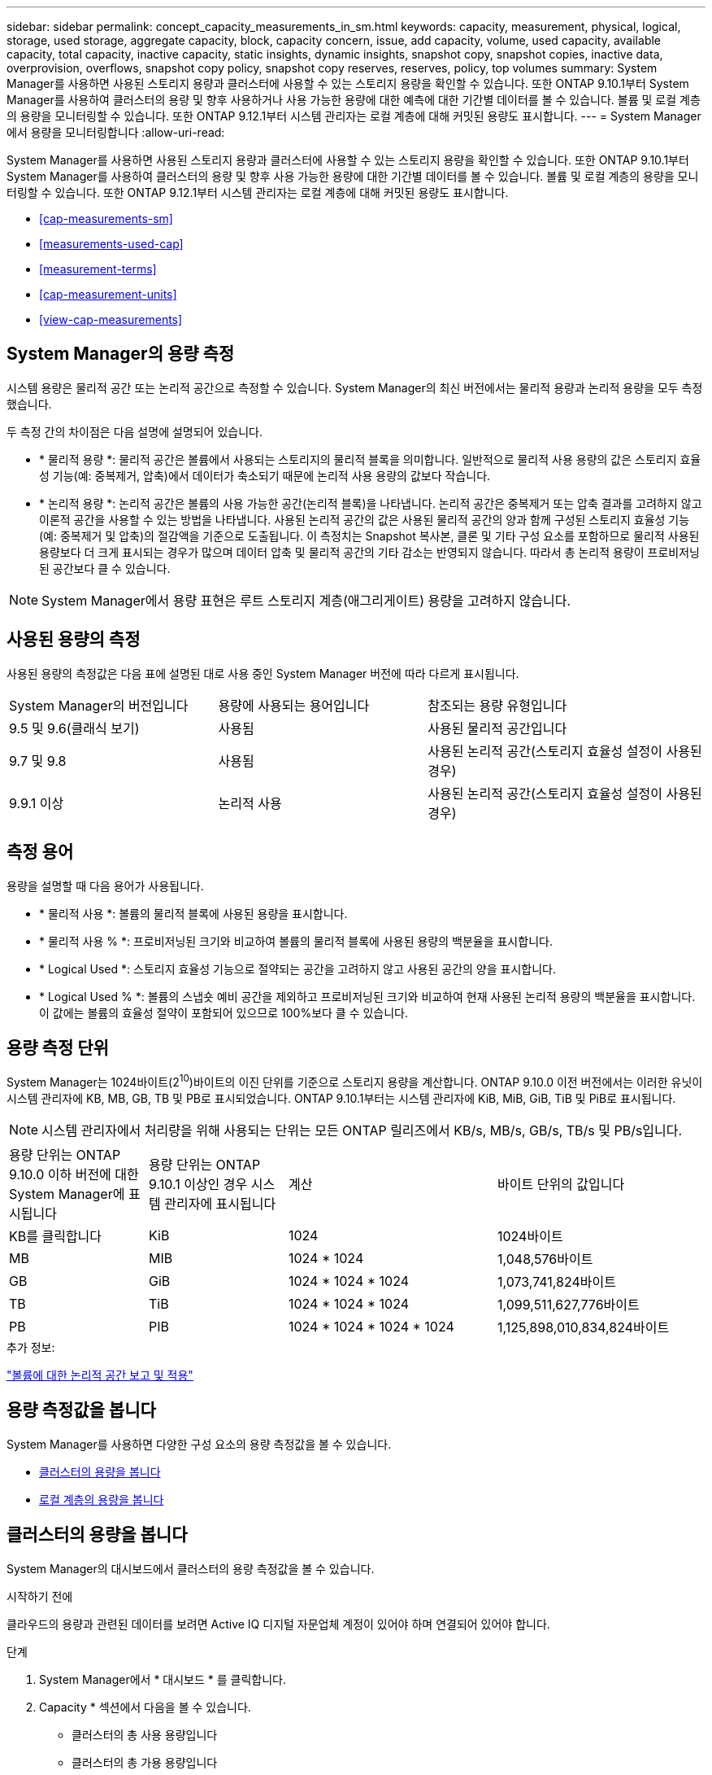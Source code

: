 ---
sidebar: sidebar 
permalink: concept_capacity_measurements_in_sm.html 
keywords: capacity, measurement, physical, logical, storage, used storage, aggregate capacity, block, capacity concern, issue, add capacity, volume, used capacity, available capacity, total capacity, inactive capacity, static insights, dynamic insights, snapshot copy, snapshot copies, inactive data, overprovision, overflows, snapshot copy policy, snapshot copy reserves, reserves, policy, top volumes 
summary: System Manager를 사용하면 사용된 스토리지 용량과 클러스터에 사용할 수 있는 스토리지 용량을 확인할 수 있습니다. 또한 ONTAP 9.10.1부터 System Manager를 사용하여 클러스터의 용량 및 향후 사용하거나 사용 가능한 용량에 대한 예측에 대한 기간별 데이터를 볼 수 있습니다. 볼륨 및 로컬 계층의 용량을 모니터링할 수 있습니다. 또한 ONTAP 9.12.1부터 시스템 관리자는 로컬 계층에 대해 커밋된 용량도 표시합니다. 
---
= System Manager에서 용량을 모니터링합니다
:allow-uri-read: 


[role="lead"]
System Manager를 사용하면 사용된 스토리지 용량과 클러스터에 사용할 수 있는 스토리지 용량을 확인할 수 있습니다. 또한 ONTAP 9.10.1부터 System Manager를 사용하여 클러스터의 용량 및 향후 사용 가능한 용량에 대한 기간별 데이터를 볼 수 있습니다. 볼륨 및 로컬 계층의 용량을 모니터링할 수 있습니다. 또한 ONTAP 9.12.1부터 시스템 관리자는 로컬 계층에 대해 커밋된 용량도 표시합니다.

* <<cap-measurements-sm>>
* <<measurements-used-cap>>
* <<measurement-terms>>
* <<cap-measurement-units>>
* <<view-cap-measurements>>




== System Manager의 용량 측정

시스템 용량은 물리적 공간 또는 논리적 공간으로 측정할 수 있습니다. System Manager의 최신 버전에서는 물리적 용량과 논리적 용량을 모두 측정했습니다.

두 측정 간의 차이점은 다음 설명에 설명되어 있습니다.

* * 물리적 용량 *: 물리적 공간은 볼륨에서 사용되는 스토리지의 물리적 블록을 의미합니다. 일반적으로 물리적 사용 용량의 값은 스토리지 효율성 기능(예: 중복제거, 압축)에서 데이터가 축소되기 때문에 논리적 사용 용량의 값보다 작습니다.
* * 논리적 용량 *: 논리적 공간은 볼륨의 사용 가능한 공간(논리적 블록)을 나타냅니다. 논리적 공간은 중복제거 또는 압축 결과를 고려하지 않고 이론적 공간을 사용할 수 있는 방법을 나타냅니다. 사용된 논리적 공간의 값은 사용된 물리적 공간의 양과 함께 구성된 스토리지 효율성 기능(예: 중복제거 및 압축)의 절감액을 기준으로 도출됩니다. 이 측정치는 Snapshot 복사본, 클론 및 기타 구성 요소를 포함하므로 물리적 사용된 용량보다 더 크게 표시되는 경우가 많으며 데이터 압축 및 물리적 공간의 기타 감소는 반영되지 않습니다. 따라서 총 논리적 용량이 프로비저닝된 공간보다 클 수 있습니다.



NOTE: System Manager에서 용량 표현은 루트 스토리지 계층(애그리게이트) 용량을 고려하지 않습니다.



== 사용된 용량의 측정

사용된 용량의 측정값은 다음 표에 설명된 대로 사용 중인 System Manager 버전에 따라 다르게 표시됩니다.

[cols="30,30,40"]
|===


| System Manager의 버전입니다 | 용량에 사용되는 용어입니다 | 참조되는 용량 유형입니다 


 a| 
9.5 및 9.6(클래식 보기)
 a| 
사용됨
 a| 
사용된 물리적 공간입니다



 a| 
9.7 및 9.8
 a| 
사용됨
 a| 
사용된 논리적 공간(스토리지 효율성 설정이 사용된 경우)



 a| 
9.9.1 이상
 a| 
논리적 사용
 a| 
사용된 논리적 공간(스토리지 효율성 설정이 사용된 경우)

|===


== 측정 용어

용량을 설명할 때 다음 용어가 사용됩니다.

* * 물리적 사용 *: 볼륨의 물리적 블록에 사용된 용량을 표시합니다.
* * 물리적 사용 % *: 프로비저닝된 크기와 비교하여 볼륨의 물리적 블록에 사용된 용량의 백분율을 표시합니다.
* * Logical Used *: 스토리지 효율성 기능으로 절약되는 공간을 고려하지 않고 사용된 공간의 양을 표시합니다.
* * Logical Used % *: 볼륨의 스냅숏 예비 공간을 제외하고 프로비저닝된 크기와 비교하여 현재 사용된 논리적 용량의 백분율을 표시합니다. 이 값에는 볼륨의 효율성 절약이 포함되어 있으므로 100%보다 클 수 있습니다.




== 용량 측정 단위

System Manager는 1024바이트(2^10^)바이트의 이진 단위를 기준으로 스토리지 용량을 계산합니다. ONTAP 9.10.0 이전 버전에서는 이러한 유닛이 시스템 관리자에 KB, MB, GB, TB 및 PB로 표시되었습니다. ONTAP 9.10.1부터는 시스템 관리자에 KiB, MiB, GiB, TiB 및 PiB로 표시됩니다.


NOTE: 시스템 관리자에서 처리량을 위해 사용되는 단위는 모든 ONTAP 릴리즈에서 KB/s, MB/s, GB/s, TB/s 및 PB/s입니다.

[cols="20,20,30,30"]
|===


| 용량 단위는 ONTAP 9.10.0 이하 버전에 대한 System Manager에 표시됩니다 | 용량 단위는 ONTAP 9.10.1 이상인 경우 시스템 관리자에 표시됩니다 | 계산 | 바이트 단위의 값입니다 


 a| 
KB를 클릭합니다
 a| 
KiB
 a| 
1024
 a| 
1024바이트



 a| 
MB
 a| 
MIB
 a| 
1024 * 1024
 a| 
1,048,576바이트



 a| 
GB
 a| 
GiB
 a| 
1024 * 1024 * 1024
 a| 
1,073,741,824바이트



 a| 
TB
 a| 
TiB
 a| 
1024 * 1024 * 1024
 a| 
1,099,511,627,776바이트



 a| 
PB
 a| 
PIB
 a| 
1024 * 1024 * 1024 * 1024
 a| 
1,125,898,010,834,824바이트

|===
.추가 정보:
link:volumes/logical-space-reporting-enforcement-concept.html["볼륨에 대한 논리적 공간 보고 및 적용"]



== 용량 측정값을 봅니다

System Manager를 사용하면 다양한 구성 요소의 용량 측정값을 볼 수 있습니다.

* <<view-cap-cluster,클러스터의 용량을 봅니다>>
* <<view-cap-local-tier,로컬 계층의 용량을 봅니다>>




== 클러스터의 용량을 봅니다

System Manager의 대시보드에서 클러스터의 용량 측정값을 볼 수 있습니다.

.시작하기 전에
클라우드의 용량과 관련된 데이터를 보려면 Active IQ 디지털 자문업체 계정이 있어야 하며 연결되어 있어야 합니다.

.단계
. System Manager에서 * 대시보드 * 를 클릭합니다.
. Capacity * 섹션에서 다음을 볼 수 있습니다.
+
** 클러스터의 총 사용 용량입니다
** 클러스터의 총 가용 용량입니다
** 사용된 용량 및 사용 가능한 용량의 비율입니다.
** 데이터 축소율:
** 클라우드에서 사용되는 용량입니다.
** 용량 사용 기록.
** 용량 사용에 대한 예상 사용량


. 을 클릭합니다 image:../media/icon_arrow.gif["오른쪽 화살표"] 클러스터 용량에 대한 자세한 내용을 보려면




== 로컬 계층의 용량을 봅니다

로컬 계층의 용량에 대한 세부 정보를 볼 수 있습니다. 또한 ONTAP 9.12.1부터 로컬 계층에 대해 커밋된 용량을 확인하여 커밋된 용량을 제공할 수 있도록 로컬 계층에 용량을 추가해야 하는지, 여유 공간이 부족하지 않도록 해야 하는지 여부를 결정할 수 있습니다.

.단계
. Storage > Tiers * 를 클릭합니다.
. 로컬 계층의 이름을 선택합니다.
. 개요 * 페이지의 * 용량 * 섹션에서 용량이 다음 세 가지 측정값과 함께 막대 차트에 표시됩니다.
+
** 사용된 용량과 예약된 용량입니다
** 사용 가능한 용량입니다
** 커밋된 용량(ONTAP 9.12.1부터 시작)


. (선택 사항) 커밋된 용량이 로컬 계층의 용량보다 큰 경우 사용 가능한 공간이 부족해지기 전에 로컬 계층에 용량을 추가하는 것을 고려할 수 있습니다. 을 참조하십시오 link:..disks-aggregates/add-disks-local-tier-aggr-task.html["로컬 계층에 용량 추가(애그리게이트에 디스크 추가)"].
. (선택 사항) * Volumes * 탭을 선택하여 로컬 계층에서 특정 볼륨이 사용하는 용량을 볼 수도 있습니다.

